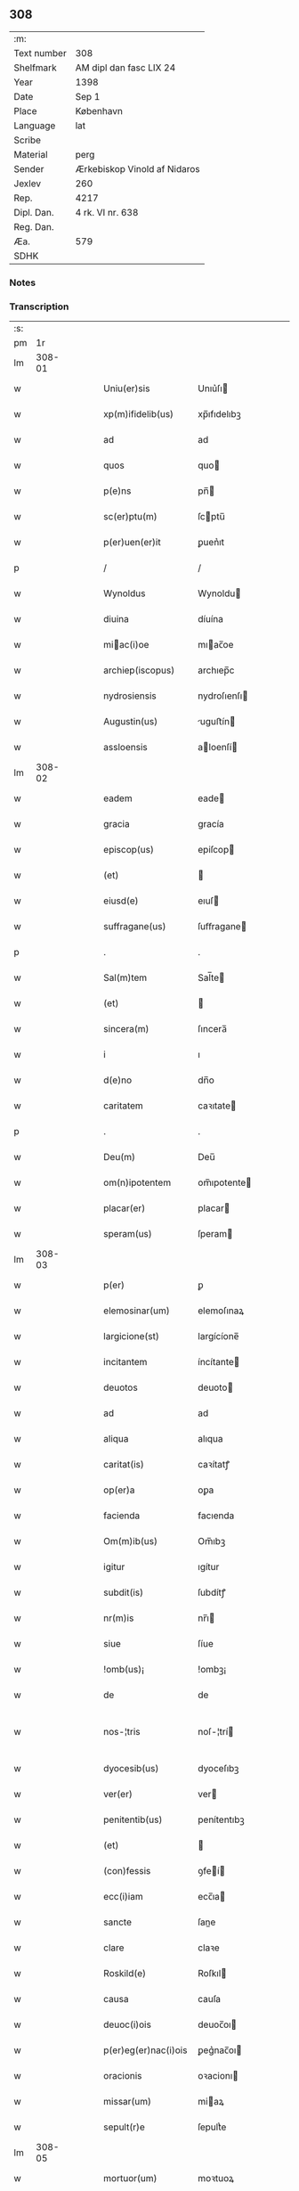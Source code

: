 ** 308
| :m:         |                              |
| Text number | 308                          |
| Shelfmark   | AM dipl dan fasc LIX 24      |
| Year        | 1398                         |
| Date        | Sep 1                        |
| Place       | København                    |
| Language    | lat                          |
| Scribe      |                              |
| Material    | perg                         |
| Sender      | Ærkebiskop Vinold af Nidaros |
| Jexlev      | 260                          |
| Rep.        | 4217                         |
| Dipl. Dan.  | 4 rk. VI nr. 638             |
| Reg. Dan.   |                              |
| Æa.         | 579                          |
| SDHK        |                              |

*** Notes


*** Transcription
| :s: |        |   |   |   |   |                      |                |   |   |   |   |     |   |   |   |               |
| pm  |     1r |   |   |   |   |                      |                |   |   |   |   |     |   |   |   |               |
| lm  | 308-01 |   |   |   |   |                      |                |   |   |   |   |     |   |   |   |               |
| w   |        |   |   |   |   | Uniu(er)sis          | Unıu͛ſı        |   |   |   |   | lat |   |   |   |        308-01 |
| w   |        |   |   |   |   | xp(m)ifidelib(us)    | xp̅ıfıdelıbꝫ    |   |   |   |   | lat |   |   |   |        308-01 |
| w   |        |   |   |   |   | ad                   | ad             |   |   |   |   | lat |   |   |   |        308-01 |
| w   |        |   |   |   |   | quos                 | quo           |   |   |   |   | lat |   |   |   |        308-01 |
| w   |        |   |   |   |   | p(e)ns               | pn̅            |   |   |   |   | lat |   |   |   |        308-01 |
| w   |        |   |   |   |   | sc(er)ptu(m)         | ſcptu̅         |   |   |   |   | lat |   |   |   |        308-01 |
| w   |        |   |   |   |   | p(er)uen(er)it       | ꝑuen͛ıt         |   |   |   |   | lat |   |   |   |        308-01 |
| p   |        |   |   |   |   | /                    | /              |   |   |   |   | lat |   |   |   |        308-01 |
| w   |        |   |   |   |   | Wynoldus             | Wynoldu       |   |   |   |   | lat |   |   |   |        308-01 |
| w   |        |   |   |   |   | diuina               | díuína         |   |   |   |   | lat |   |   |   |        308-01 |
| w   |        |   |   |   |   | miac(i)oe           | mıac̅oe        |   |   |   |   | lat |   |   |   |        308-01 |
| w   |        |   |   |   |   | archiep(iscopus)     | archıep̅c       |   |   |   |   | lat |   |   |   |        308-01 |
| w   |        |   |   |   |   | nydrosiensis         | nydroſıenſı   |   |   |   |   | lat |   |   |   |        308-01 |
| w   |        |   |   |   |   | Augustin(us)         | uguﬅín       |   |   |   |   | lat |   |   |   |        308-01 |
| w   |        |   |   |   |   | assloensis           | aloenſí      |   |   |   |   | lat |   |   |   |        308-01 |
| lm  | 308-02 |   |   |   |   |                      |                |   |   |   |   |     |   |   |   |               |
| w   |        |   |   |   |   | eadem                | eade          |   |   |   |   | lat |   |   |   |        308-02 |
| w   |        |   |   |   |   | gracia               | gracía         |   |   |   |   | lat |   |   |   |        308-02 |
| w   |        |   |   |   |   | episcop(us)          | epiſcop       |   |   |   |   | lat |   |   |   |        308-02 |
| w   |        |   |   |   |   | (et)                 |               |   |   |   |   | lat |   |   |   |        308-02 |
| w   |        |   |   |   |   | eiusd(e)             | eıuſ          |   |   |   |   | lat |   |   |   |        308-02 |
| w   |        |   |   |   |   | suffragane(us)       | ſuﬀragane     |   |   |   |   | lat |   |   |   |        308-02 |
| p   |        |   |   |   |   | .                    | .              |   |   |   |   | lat |   |   |   |        308-02 |
| w   |        |   |   |   |   | Sal(m)tem            | Sal̅te         |   |   |   |   | lat |   |   |   |        308-02 |
| w   |        |   |   |   |   | (et)                 |               |   |   |   |   | lat |   |   |   |        308-02 |
| w   |        |   |   |   |   | sincera(m)           | ſıncera̅        |   |   |   |   | lat |   |   |   |        308-02 |
| w   |        |   |   |   |   | i                    | ı              |   |   |   |   | lat |   |   |   |        308-02 |
| w   |        |   |   |   |   | d(e)no               | dn̅o            |   |   |   |   | lat |   |   |   |        308-02 |
| w   |        |   |   |   |   | caritatem            | caꝛıtate      |   |   |   |   | lat |   |   |   |        308-02 |
| p   |        |   |   |   |   | .                    | .              |   |   |   |   | lat |   |   |   |        308-02 |
| w   |        |   |   |   |   | Deu(m)               | Deu̅            |   |   |   |   | lat |   |   |   |        308-02 |
| w   |        |   |   |   |   | om(n)ipotentem       | om̅ıpotente    |   |   |   |   | lat |   |   |   |        308-02 |
| w   |        |   |   |   |   | placar(er)           | placar        |   |   |   |   | lat |   |   |   |        308-02 |
| w   |        |   |   |   |   | speram(us)           | ſperam        |   |   |   |   | lat |   |   |   |        308-02 |
| lm  | 308-03 |   |   |   |   |                      |                |   |   |   |   |     |   |   |   |               |
| w   |        |   |   |   |   | p(er)                | ꝑ              |   |   |   |   | lat |   |   |   |        308-03 |
| w   |        |   |   |   |   | elemosinar(um)       | elemoſınaꝝ     |   |   |   |   | lat |   |   |   |        308-03 |
| w   |        |   |   |   |   | largicione(st)       | largícíone̅     |   |   |   |   | lat |   |   |   |        308-03 |
| w   |        |   |   |   |   | incitantem           | íncítante     |   |   |   |   | lat |   |   |   |        308-03 |
| w   |        |   |   |   |   | deuotos              | deuoto        |   |   |   |   | lat |   |   |   |        308-03 |
| w   |        |   |   |   |   | ad                   | ad             |   |   |   |   | lat |   |   |   |        308-03 |
| w   |        |   |   |   |   | aliqua               | alıqua         |   |   |   |   | lat |   |   |   |        308-03 |
| w   |        |   |   |   |   | caritat(is)          | caꝛítatꝭ       |   |   |   |   | lat |   |   |   |        308-03 |
| w   |        |   |   |   |   | op(er)a              | oꝑa            |   |   |   |   | lat |   |   |   |        308-03 |
| w   |        |   |   |   |   | facienda             | facıenda       |   |   |   |   | lat |   |   |   |        308-03 |
| w   |        |   |   |   |   | Om(m)ib(us)          | Om̅ıbꝫ          |   |   |   |   | lat |   |   |   |        308-03 |
| w   |        |   |   |   |   | igitur               | ıgítur         |   |   |   |   | lat |   |   |   |        308-03 |
| w   |        |   |   |   |   | subdit(is)           | ſubdítꝭ        |   |   |   |   | lat |   |   |   |        308-03 |
| w   |        |   |   |   |   | nr(m)is              | nr̅ı           |   |   |   |   | lat |   |   |   |        308-03 |
| w   |        |   |   |   |   | siue                 | ſíue           |   |   |   |   | lat |   |   |   |        308-03 |
| w   |        |   |   |   |   | !omb(us)¡            | !ombꝫ¡         |   |   |   |   | lat |   |   |   |        308-03 |
| w   |        |   |   |   |   | de                   | de             |   |   |   |   | lat |   |   |   |        308-03 |
| w   |        |   |   |   |   | nos-¦tris            | noſ-¦trí      |   |   |   |   | lat |   |   |   | 308-03—308-04 |
| w   |        |   |   |   |   | dyocesib(us)         | dyoceſıbꝫ      |   |   |   |   | lat |   |   |   |        308-04 |
| w   |        |   |   |   |   | ver(er)              | ver           |   |   |   |   | lat |   |   |   |        308-04 |
| w   |        |   |   |   |   | penitentib(us)       | penítentıbꝫ    |   |   |   |   | lat |   |   |   |        308-04 |
| w   |        |   |   |   |   | (et)                 |               |   |   |   |   | lat |   |   |   |        308-04 |
| w   |        |   |   |   |   | (con)fessis          | ꝯfeí         |   |   |   |   | lat |   |   |   |        308-04 |
| w   |        |   |   |   |   | ecc(i)iam            | ecc̅ıa         |   |   |   |   | lat |   |   |   |        308-04 |
| w   |        |   |   |   |   | sancte               | ſane          |   |   |   |   | lat |   |   |   |        308-04 |
| w   |        |   |   |   |   | clare                | claꝛe          |   |   |   |   | lat |   |   |   |        308-04 |
| w   |        |   |   |   |   | Roskild(e)           | Roſkıl        |   |   |   |   | lat |   |   |   |        308-04 |
| w   |        |   |   |   |   | causa                | cauſa          |   |   |   |   | lat |   |   |   |        308-04 |
| w   |        |   |   |   |   | deuoc(i)ois          | deuoc̅oı       |   |   |   |   | lat |   |   |   |        308-04 |
| w   |        |   |   |   |   | p(er)eg(er)nac(i)ois | ꝑeg͛nac̅oı      |   |   |   |   | lat |   |   |   |        308-04 |
| w   |        |   |   |   |   | oracionis            | oꝛacionı      |   |   |   |   | lat |   |   |   |        308-04 |
| w   |        |   |   |   |   | missar(um)           | miaꝝ          |   |   |   |   | lat |   |   |   |        308-04 |
| w   |        |   |   |   |   | sepult(r)e           | ſepultᷣe        |   |   |   |   | lat |   |   |   |        308-04 |
| lm  | 308-05 |   |   |   |   |                      |                |   |   |   |   |     |   |   |   |               |
| w   |        |   |   |   |   | mortuor(um)          | moꝛtuoꝝ        |   |   |   |   | lat |   |   |   |        308-05 |
| w   |        |   |   |   |   | p(m)dicac(i)ois      | p̅dıcac̅oı      |   |   |   |   | lat |   |   |   |        308-05 |
| w   |        |   |   |   |   | visitantib(us)       | viſıtantıbꝫ    |   |   |   |   | lat |   |   |   |        308-05 |
| w   |        |   |   |   |   | cimiteriu(m)         | címiterıu̅      |   |   |   |   | lat |   |   |   |        308-05 |
| w   |        |   |   |   |   | c(er)cueuntib(us)    | ccueuntıbꝫ    |   |   |   |   | lat |   |   |   |        308-05 |
| w   |        |   |   |   |   | p(ro)                | ꝓ              |   |   |   |   | lat |   |   |   |        308-05 |
| w   |        |   |   |   |   | defu(m)ctis          | defu̅ı        |   |   |   |   | lat |   |   |   |        308-05 |
| w   |        |   |   |   |   | exorando             | exoꝛando       |   |   |   |   | lat |   |   |   |        308-05 |
| w   |        |   |   |   |   | sac(ra)menta         | ſacᷓmenta       |   |   |   |   | lat |   |   |   |        308-05 |
| w   |        |   |   |   |   | ⸌ad⸍                 | ⸌ad⸍           |   |   |   |   | lat |   |   |   |        308-05 |
| w   |        |   |   |   |   | infirmos             | ınfırmo       |   |   |   |   | lat |   |   |   |        308-05 |
| w   |        |   |   |   |   | sequentib(us)        | ſequentıbꝫ     |   |   |   |   | lat |   |   |   |        308-05 |
| w   |        |   |   |   |   | aut                  | aut            |   |   |   |   | lat |   |   |   |        308-05 |
| w   |        |   |   |   |   | alijs                | alí          |   |   |   |   | lat |   |   |   |        308-05 |
| w   |        |   |   |   |   | diuinis              | diuiní        |   |   |   |   | lat |   |   |   |        308-05 |
| lm  | 308-06 |   |   |   |   |                      |                |   |   |   |   |     |   |   |   |               |
| w   |        |   |   |   |   | obsequijs            | obſequí      |   |   |   |   | lat |   |   |   |        308-06 |
| w   |        |   |   |   |   | inherentib(us)       | ınherentıbꝫ    |   |   |   |   | lat |   |   |   |        308-06 |
| w   |        |   |   |   |   | Jtem                 | Jte           |   |   |   |   | lat |   |   |   |        308-06 |
| w   |        |   |   |   |   | in                   | ín             |   |   |   |   | lat |   |   |   |        308-06 |
| w   |        |   |   |   |   | serotena             | ſerotena       |   |   |   |   | lat |   |   |   |        308-06 |
| w   |        |   |   |   |   | pulsac(i)oe          | pulſac̅oe       |   |   |   |   | lat |   |   |   |        308-06 |
| w   |        |   |   |   |   | more                 | moꝛe           |   |   |   |   | lat |   |   |   |        308-06 |
| w   |        |   |   |   |   | curie                | curíe          |   |   |   |   | lat |   |   |   |        308-06 |
| w   |        |   |   |   |   | Romane               | Romane         |   |   |   |   | lat |   |   |   |        308-06 |
| w   |        |   |   |   |   | Ter                  | Ter            |   |   |   |   | lat |   |   |   |        308-06 |
| w   |        |   |   |   |   | pat(er)              | pat           |   |   |   |   | lat |   |   |   |        308-06 |
| w   |        |   |   |   |   | nr(er)               | nr            |   |   |   |   | lat |   |   |   |        308-06 |
| w   |        |   |   |   |   | (et)                 |               |   |   |   |   | lat |   |   |   |        308-06 |
| w   |        |   |   |   |   | Aue                  | ue            |   |   |   |   | lat |   |   |   |        308-06 |
| w   |        |   |   |   |   | maria                | maria          |   |   |   |   | lat |   |   |   |        308-06 |
| w   |        |   |   |   |   | flexis               | flexí         |   |   |   |   | lat |   |   |   |        308-06 |
| w   |        |   |   |   |   | genib(us)            | genıbꝫ         |   |   |   |   | lat |   |   |   |        308-06 |
| w   |        |   |   |   |   | deuote               | deuote         |   |   |   |   | lat |   |   |   |        308-06 |
| w   |        |   |   |   |   | p(ro)                | ꝓ              |   |   |   |   | lat |   |   |   |        308-06 |
| lm  | 308-07 |   |   |   |   |                      |                |   |   |   |   |     |   |   |   |               |
| w   |        |   |   |   |   | pace                 | pace           |   |   |   |   | lat |   |   |   |        308-07 |
| w   |        |   |   |   |   | (et)                 |               |   |   |   |   | lat |   |   |   |        308-07 |
| w   |        |   |   |   |   | statu                | ﬅatu           |   |   |   |   | lat |   |   |   |        308-07 |
| w   |        |   |   |   |   | Regnor(um)           | Regnoꝝ         |   |   |   |   | lat |   |   |   |        308-07 |
| w   |        |   |   |   |   | dacie                | dacíe          |   |   |   |   | lat |   |   |   |        308-07 |
| w   |        |   |   |   |   | swecie               | ſwecíe         |   |   |   |   | lat |   |   |   |        308-07 |
| w   |        |   |   |   |   | ac                   | ac             |   |   |   |   | lat |   |   |   |        308-07 |
| w   |        |   |   |   |   | norwegie             | noꝛwegíe       |   |   |   |   | lat |   |   |   |        308-07 |
| w   |        |   |   |   |   | ecclesiar(um) q(ue)  | eccleſıaꝝ qꝫ   |   |   |   |   | lat |   |   |   |        308-07 |
| w   |        |   |   |   |   | n(ost)rar(um)        | nr̅aꝝ           |   |   |   |   | lat |   |   |   |        308-07 |
| w   |        |   |   |   |   | pie                  | píe            |   |   |   |   | lat |   |   |   |        308-07 |
| w   |        |   |   |   |   | exorantib(us)        | exoꝛantıbꝫ     |   |   |   |   | lat |   |   |   |        308-07 |
| w   |        |   |   |   |   | quociensc(er)q(ue)   | quocíenſcqꝫ   |   |   |   |   | lat |   |   |   |        308-07 |
| w   |        |   |   |   |   | p(m)missa            | p̅mıa          |   |   |   |   | lat |   |   |   |        308-07 |
| w   |        |   |   |   |   | v(e)l                | vl̅             |   |   |   |   | lat |   |   |   |        308-07 |
| w   |        |   |   |   |   | p(m)missor(um)       | p̅mıoꝝ         |   |   |   |   | lat |   |   |   |        308-07 |
| w   |        |   |   |   |   | aliquod              | alıquod        |   |   |   |   | lat |   |   |   |        308-07 |
| lm  | 308-08 |   |   |   |   |                      |                |   |   |   |   |     |   |   |   |               |
| w   |        |   |   |   |   | deuote               | deuote         |   |   |   |   | lat |   |   |   |        308-08 |
| w   |        |   |   |   |   | fec(er)int           | fecínt        |   |   |   |   | lat |   |   |   |        308-08 |
| w   |        |   |   |   |   | v(e)l                | vl̅             |   |   |   |   | lat |   |   |   |        308-08 |
| w   |        |   |   |   |   | ad                   | ad             |   |   |   |   | lat |   |   |   |        308-08 |
| w   |        |   |   |   |   | fabrica(m)           | fabrıca̅        |   |   |   |   | lat |   |   |   |        308-08 |
| w   |        |   |   |   |   | ecclesie             | eccleſıe       |   |   |   |   | lat |   |   |   |        308-08 |
| w   |        |   |   |   |   | eiusd(e)             | eíuſ          |   |   |   |   | lat |   |   |   |        308-08 |
| w   |        |   |   |   |   | v(e)l                | vl̅             |   |   |   |   | lat |   |   |   |        308-08 |
| w   |        |   |   |   |   | monasterij           | monaﬅerij      |   |   |   |   | lat |   |   |   |        308-08 |
| w   |        |   |   |   |   | aut                  | aut            |   |   |   |   | lat |   |   |   |        308-08 |
| w   |        |   |   |   |   | vsu(m)               | vſu̅            |   |   |   |   | lat |   |   |   |        308-08 |
| w   |        |   |   |   |   | fratru(m)            | fratru̅         |   |   |   |   | lat |   |   |   |        308-08 |
| w   |        |   |   |   |   | (et)                 |               |   |   |   |   | lat |   |   |   |        308-08 |
| w   |        |   |   |   |   | soror(um)            | ſoꝛoꝝ          |   |   |   |   | lat |   |   |   |        308-08 |
| w   |        |   |   |   |   | ibid(e)              | ıbı           |   |   |   |   | lat |   |   |   |        308-08 |
| w   |        |   |   |   |   | manu(m)              | manu̅           |   |   |   |   | lat |   |   |   |        308-08 |
| w   |        |   |   |   |   | adiutricem           | adıutrıce     |   |   |   |   | lat |   |   |   |        308-08 |
| w   |        |   |   |   |   | porrexeri(n)t        | poꝛrexerı̅t     |   |   |   |   | lat |   |   |   |        308-08 |
| lm  | 308-09 |   |   |   |   |                      |                |   |   |   |   |     |   |   |   |               |
| w   |        |   |   |   |   | de                   | de             |   |   |   |   | lat |   |   |   |        308-09 |
| w   |        |   |   |   |   | om(n)ipotent(is)     | om̅ıpotentꝭ     |   |   |   |   | lat |   |   |   |        308-09 |
| w   |        |   |   |   |   | dei                  | deı            |   |   |   |   | lat |   |   |   |        308-09 |
| w   |        |   |   |   |   | miicordia           | miıcoꝛdia     |   |   |   |   | lat |   |   |   |        308-09 |
| w   |        |   |   |   |   | (et)                 |               |   |   |   |   | lat |   |   |   |        308-09 |
| w   |        |   |   |   |   | bt(i)or(um)          | bt̅oꝝ           |   |   |   |   | lat |   |   |   |        308-09 |
| w   |        |   |   |   |   | apl(m)or(um)         | apl̅oꝝ          |   |   |   |   | lat |   |   |   |        308-09 |
| w   |        |   |   |   |   | eius                 | eıu           |   |   |   |   | lat |   |   |   |        308-09 |
| w   |        |   |   |   |   | pet(i)               | pet           |   |   |   |   | lat |   |   |   |        308-09 |
| w   |        |   |   |   |   | (et)                 |               |   |   |   |   | lat |   |   |   |        308-09 |
| w   |        |   |   |   |   | pauli                | pauli          |   |   |   |   | lat |   |   |   |        308-09 |
| w   |        |   |   |   |   | Auctoritate          | uoꝛítate     |   |   |   |   | lat |   |   |   |        308-09 |
| w   |        |   |   |   |   | co(m)fisi            | co̅fıſı         |   |   |   |   | lat |   |   |   |        308-09 |
| w   |        |   |   |   |   | singuli              | ſıngulı        |   |   |   |   | lat |   |   |   |        308-09 |
| w   |        |   |   |   |   | nostru(m)            | noﬅru̅          |   |   |   |   | lat |   |   |   |        308-09 |
| w   |        |   |   |   |   | suis                 | ſuı           |   |   |   |   | lat |   |   |   |        308-09 |
| w   |        |   |   |   |   | quad(ra)ginta        | quadgınta     |   |   |   |   | lat |   |   |   |        308-09 |
| w   |        |   |   |   |   | dier(um)             | díeꝝ           |   |   |   |   | lat |   |   |   |        308-09 |
| lm  | 308-10 |   |   |   |   |                      |                |   |   |   |   |     |   |   |   |               |
| w   |        |   |   |   |   | Jndulgencias         | Jndulgencía   |   |   |   |   | lat |   |   |   |        308-10 |
| w   |        |   |   |   |   | de                   | de             |   |   |   |   | lat |   |   |   |        308-10 |
| w   |        |   |   |   |   | iniu(m)ct(is)        | ínıu̅ꝭ         |   |   |   |   | lat |   |   |   |        308-10 |
| w   |        |   |   |   |   | sibi                 | ſıbı           |   |   |   |   | lat |   |   |   |        308-10 |
| w   |        |   |   |   |   | penitencijs          | penitencí    |   |   |   |   | lat |   |   |   |        308-10 |
| w   |        |   |   |   |   | in                   | ın             |   |   |   |   | lat |   |   |   |        308-10 |
| w   |        |   |   |   |   | d(e)no               | dn̅o            |   |   |   |   | lat |   |   |   |        308-10 |
| w   |        |   |   |   |   | miicordit(er)       | mııcoꝛdit    |   |   |   |   | lat |   |   |   |        308-10 |
| w   |        |   |   |   |   | Relaxam(us)          | Relaxam       |   |   |   |   | lat |   |   |   |        308-10 |
| w   |        |   |   |   |   | Datu(m)              | Datu̅           |   |   |   |   | lat |   |   |   |        308-10 |
| w   |        |   |   |   |   | hafnis               | hafní         |   |   |   |   | lat |   |   |   |        308-10 |
| w   |        |   |   |   |   | nr(m)is              | nr̅ı           |   |   |   |   | lat |   |   |   |        308-10 |
| w   |        |   |   |   |   | sub                  | ſub            |   |   |   |   | lat |   |   |   |        308-10 |
| w   |        |   |   |   |   | sigillis             | ſıgıllí       |   |   |   |   | lat |   |   |   |        308-10 |
| w   |        |   |   |   |   | Anno                 | nno           |   |   |   |   | lat |   |   |   |        308-10 |
| w   |        |   |   |   |   | domini               | dominı         |   |   |   |   | lat |   |   |   |        308-10 |
| lm  | 308-11 |   |   |   |   |                      |                |   |   |   |   |     |   |   |   |               |
| n   |        |   |   |   |   | M(o)                 | ͦ              |   |   |   |   | lat |   |   |   |        308-11 |
| n   |        |   |   |   |   | ccc(o)               | cccͦ            |   |   |   |   | lat |   |   |   |        308-11 |
| p   |        |   |   |   |   | .                    | .              |   |   |   |   | lat |   |   |   |        308-11 |
| w   |        |   |   |   |   | n(ra)ogesimooctauo   | nogeſımooauo |   |   |   |   | lat |   |   |   |        308-11 |
| w   |        |   |   |   |   | jn                   | ȷn             |   |   |   |   | lat |   |   |   |        308-11 |
| w   |        |   |   |   |   | festo                | feﬅo           |   |   |   |   | lat |   |   |   |        308-11 |
| w   |        |   |   |   |   | beati                | beatı          |   |   |   |   | lat |   |   |   |        308-11 |
| w   |        |   |   |   |   | egidij               | egıdij         |   |   |   |   | lat |   |   |   |        308-11 |
| w   |        |   |   |   |   | abbatis              | abbatí        |   |   |   |   | lat |   |   |   |        308-11 |
| p   |        |   |   |   |   | .                    | .              |   |   |   |   | lat |   |   |   |        308-11 |
| :e: |        |   |   |   |   |                      |                |   |   |   |   |     |   |   |   |               |
